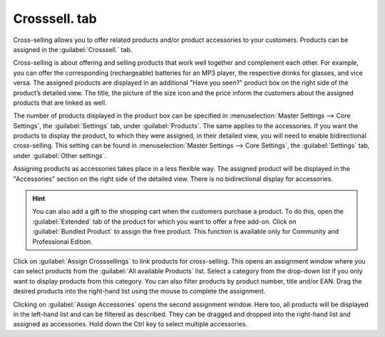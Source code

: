 ﻿Crosssell. tab
========================
Cross-selling allows you to offer related products and/or product accessories to your customers. Products can be assigned in the :guilabel:`Crosssell.` tab.

Cross-selling is about offering and selling products that work well together and complement each other. For example, you can offer the corresponding (rechargeable) batteries for an MP3 player, the respective drinks for glasses, and vice versa. The assigned products are displayed in an additional \"Have you seen?\" product box on the right side of the product’s detailed view. The title, the picture of the size icon and the price inform the customers about the assigned products that are linked as well.

The number of products displayed in the product box can be specified in :menuselection:`Master Settings --> Core Settings`, the :guilabel:`Settings` tab, under :guilabel:`Products`. The same applies to the accessories. If you want the products to display the product, to which they were assigned, in their detailed view, you will need to enable bidirectional cross-selling. This setting can be found in :menuselection:`Master Settings --> Core Settings`, the :guilabel:`Settings` tab, under :guilabel:`Other settings`.

.. image:: ../../media/screenshots/oxbacn01.png
   :alt: Products - Crosssel. tab
   :class: with-shadow
   :height: 342
   :width: 650

Assigning products as accessories takes place in a less flexible way. The assigned product will be displayed in the \"Accessories\" section on the right side of the detailed view. There is no bidirectional display for accessories.

.. hint:: You can also add a gift to the shopping cart when the customers purchase a product. To do this, open the :guilabel:`Extended` tab of the product for which you want to offer a free add-on. Click on :guilabel:`Bundled Product` to assign the free product. This function is available only for Community and Professional Edition.

Click on :guilabel:`Assign Crosssellings` to link products for cross-selling. This opens an assignment window where you can select products from the :guilabel:`All available Products` list. Select a category from the drop-down list if you only want to display products from this category. You can also filter products by product number, title and/or EAN. Drag the desired products into the right-hand list using the mouse to complete the assignment.

.. image:: ../../media/screenshots/oxbacn02.png
   :alt: Assign Crosssellings
   :class: with-shadow
   :height: 325
   :width: 400

Clicking on :guilabel:`Assign Accessories` opens the second assignment window. Here too, all products will be displayed in the left-hand list and can be filtered as described. They can be dragged and dropped into the right-hand list and assigned as accessories. Hold down the Ctrl key to select multiple accessories.

.. Intern: oxbacn, Status:, F1: article_crossselling.html